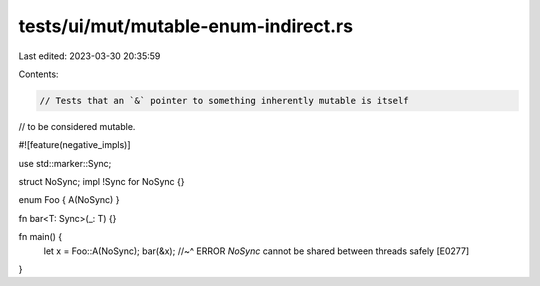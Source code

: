 tests/ui/mut/mutable-enum-indirect.rs
=====================================

Last edited: 2023-03-30 20:35:59

Contents:

.. code-block:: rs

    // Tests that an `&` pointer to something inherently mutable is itself
// to be considered mutable.

#![feature(negative_impls)]

use std::marker::Sync;

struct NoSync;
impl !Sync for NoSync {}

enum Foo { A(NoSync) }

fn bar<T: Sync>(_: T) {}

fn main() {
    let x = Foo::A(NoSync);
    bar(&x);
    //~^ ERROR `NoSync` cannot be shared between threads safely [E0277]
}


